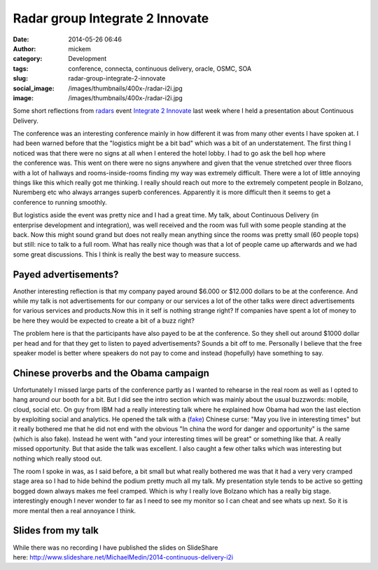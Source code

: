 Radar group Integrate 2 Innovate
################################
:date: 2014-05-26 06:46
:author: mickem
:category: Development
:tags: conference, connecta, continuous delivery, oracle, OSMC, SOA
:slug: radar-group-integrate-2-innovate
:social_image: /images/thumbnails/400x-/radar-i2i.jpg
:image: /images/thumbnails/400x-/radar-i2i.jpg

Some short reflections from
`radars <http://radareco.se/>`__ event `Integrate 2
Innovate <http://radari2i.se/>`__ last week where I held a presentation
about Continuous Delivery.

.. PELICAN_END_SUMMARY

The conference was an interesting conference mainly in how different it
was from many other events I have spoken at. I had been warned before
that the "logistics might be a bit bad" which was a bit of an
understatement. The first thing I noticed was that there were no signs
at all when I entered the hotel lobby. I had to go ask the bell hop
where the conference was. This went on there were no signs anywhere and
given that the venue stretched over three floors with a lot of hallways
and rooms-inside-rooms finding my way was extremely difficult. There
were a lot of little annoying things like this which really got me
thinking. I really should reach out more to the extremely competent
people in Bolzano, Nuremberg etc who always arranges superb conferences.
Apparently it is more difficult then it seems to get a conference to
running smoothly.

But logistics aside the event was pretty nice and I had a great time. My
talk, about Continuous Delivery (in enterprise development and
integration), was well received and the room was full with some people
standing at the back. Now this might sound grand but does not really
mean anything since the rooms was pretty small (60 people tops) but
still: nice to talk to a full room. What has really nice though was that
a lot of people came up afterwards and we had some great
discussions. This I think is really the best way to measure success.

.. image:: /images/radar-i2i.jpg
   :alt: Radar Integrate 2 Innovate
   :align: center

Payed advertisements?
---------------------

Another interesting reflection is that my company payed around $6.000 or
$12.000 dollars to be at the conference. And while my talk is not
advertisements for our company or our services a lot of the other talks
were direct advertisements for various services and products.Now this in
it self is nothing strange right? If companies have spent a lot of money
to be here they would be expected to create a bit of a buzz right?

The problem here is that the participants have also payed to be at the
conference. So they shell out around $1000 dollar per head and for that
they get to listen to payed advertisements? Sounds a bit off to me.
Personally I believe that the free speaker model is better where
speakers do not pay to come and instead (hopefully) have something to
say.

Chinese proverbs and the Obama campaign
---------------------------------------

Unfortunately I missed large parts of the conference partly as I wanted
to rehearse in the real room as well as I opted to hang around our booth
for a bit. But I did see the intro section which was mainly about the
usual buzzwords: mobile, cloud, social etc. On guy from IBM had a really
interesting talk where he explained how Obama had won the last election
by exploiting social and analytics. He opened the talk with a
(`fake <http://en.wikipedia.org/wiki/May_you_live_in_interesting_times>`__)
Chinese curse: "May you live in interesting times" but it really
bothered me that he did not end with the obvious "In china the word for
danger and opportunity" is the same (which is also fake). Instead he
went with "and your interesting times will be great" or something like
that. A really missed opportunity. But that aside the talk was
excellent. I also caught a few other talks which was interesting but
nothing which really stood out.

The room I spoke in was, as I said before, a bit small but what really
bothered me was that it had a very very cramped stage area so I had to
hide behind the podium pretty much all my talk. My presentation
style tends to be active so getting bogged down always makes me feel
cramped. Which is why I really love Bolzano which has a really big
stage. interestingly enough I never wonder to far as I need to see my
monitor so I can cheat and see whats up next. So it is more mental then
a real annoyance I think.

Slides from my talk
-------------------

While there was no recording I have published the slides on SlideShare
here: \ http://www.slideshare.net/MichaelMedin/2014-continuous-delivery-i2i

